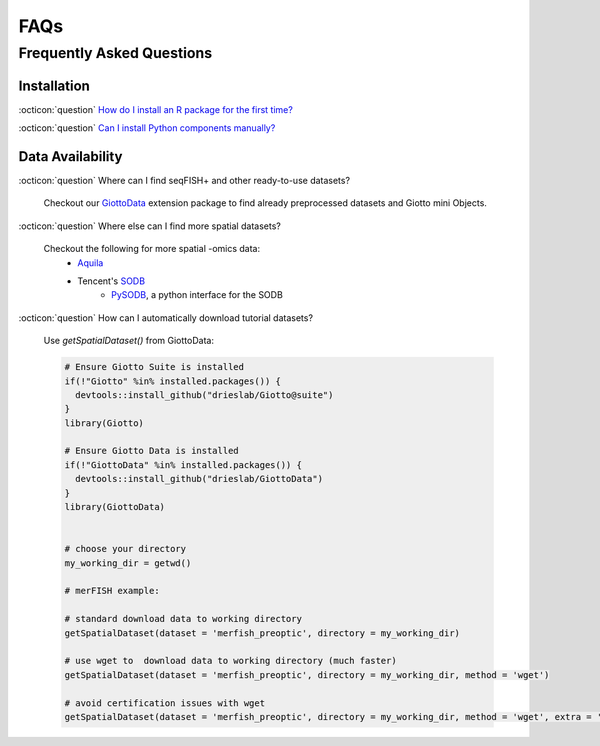 #############################
FAQs
#############################

*******************************
Frequently Asked Questions
*******************************

Installation 
==================
:octicon:`question` `How do I install an R package for the first time? <./subsections/datasets/installation_04122023.html>`_

:octicon:`question` `Can I install Python components manually? <./subsections/datasets/configuration_04122023.html>`_

Data Availability 
=====================

:octicon:`question` Where can I find seqFISH+ and other ready-to-use datasets?

    Checkout our `GiottoData <https://github.com/drieslab/GiottoData>`_ extension package to find already preprocessed datasets and Giotto mini Objects.

:octicon:`question` Where else can I find more spatial datasets?
    
    Checkout the following for more spatial -omics data:
        - `Aquila <https://aquila.cheunglab.org/view>`_
        - Tencent's `SODB <https://gene.ai.tencent.com/SpatialOmics/>`_ 
            - `PySODB <https://pysodb.readthedocs.io/en/latest/>`_, a python interface for the SODB

:octicon:`question` How can I automatically download tutorial datasets? 

    Use `getSpatialDataset()` from GiottoData:

    .. code-block:: r
    
        # Ensure Giotto Suite is installed
        if(!"Giotto" %in% installed.packages()) {
          devtools::install_github("drieslab/Giotto@suite")
        }
        library(Giotto)

        # Ensure Giotto Data is installed
        if(!"GiottoData" %in% installed.packages()) {
          devtools::install_github("drieslab/GiottoData")
        }
        library(GiottoData)


        # choose your directory
        my_working_dir = getwd()

        # merFISH example:

        # standard download data to working directory
        getSpatialDataset(dataset = 'merfish_preoptic', directory = my_working_dir)

        # use wget to  download data to working directory (much faster)
        getSpatialDataset(dataset = 'merfish_preoptic', directory = my_working_dir, method = 'wget')

        # avoid certification issues with wget
        getSpatialDataset(dataset = 'merfish_preoptic', directory = my_working_dir, method = 'wget', extra = '--no-check-certificate')

